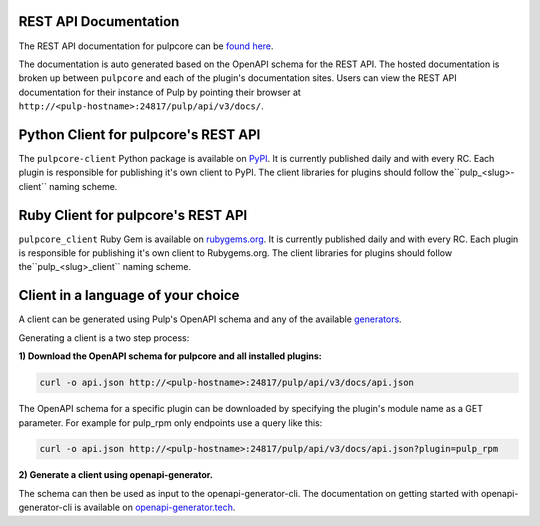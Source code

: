 REST API Documentation
======================

The REST API documentation for pulpcore can be `found here <../restapi.html>`_.

The documentation is auto generated based on the OpenAPI schema for the REST API. The hosted
documentation is broken up between ``pulpcore`` and each of the plugin's documentation sites.
Users can view the REST API documentation for their instance of Pulp by pointing their browser at
``http://<pulp-hostname>:24817/pulp/api/v3/docs/``.

Python Client for pulpcore's REST API
=====================================

The ``pulpcore-client`` Python package is available on `PyPI
<https://pypi.org/project/pulpcore-client/>`_. It is currently published daily and with every RC.
Each plugin is responsible for publishing it's own client to PyPI. The client libraries for plugins
should follow the``pulp_<slug>-client`` naming scheme.

Ruby Client for pulpcore's REST API
===================================

``pulpcore_client`` Ruby Gem is available on
`rubygems.org <https://rubygems.org/gems/pulpcore_client>`_. It is currently published daily and
with every RC. Each plugin is responsible for publishing it's own client to Rubygems.org. The
client libraries for plugins should follow the``pulp_<slug>_client`` naming scheme.

Client in a language of your choice
===================================

A client can be generated using Pulp's OpenAPI schema and any of the available `generators
<https://openapi-generator.tech/docs/generators.html>`_.

Generating a client is a two step process:

**1) Download the OpenAPI schema for pulpcore and all installed plugins:**

.. code-block:: bash

    curl -o api.json http://<pulp-hostname>:24817/pulp/api/v3/docs/api.json

The OpenAPI schema for a specific plugin can be downloaded by specifying the plugin's module name
as a GET parameter. For example for pulp_rpm only endpoints use a query like this:

.. code-block:: bash

    curl -o api.json http://<pulp-hostname>:24817/pulp/api/v3/docs/api.json?plugin=pulp_rpm

**2) Generate a client using openapi-generator.**

The schema can then be used as input to the openapi-generator-cli. The documentation on getting
started with openapi-generator-cli is available on
`openapi-generator.tech <https://openapi-generator.tech/#try>`_.

